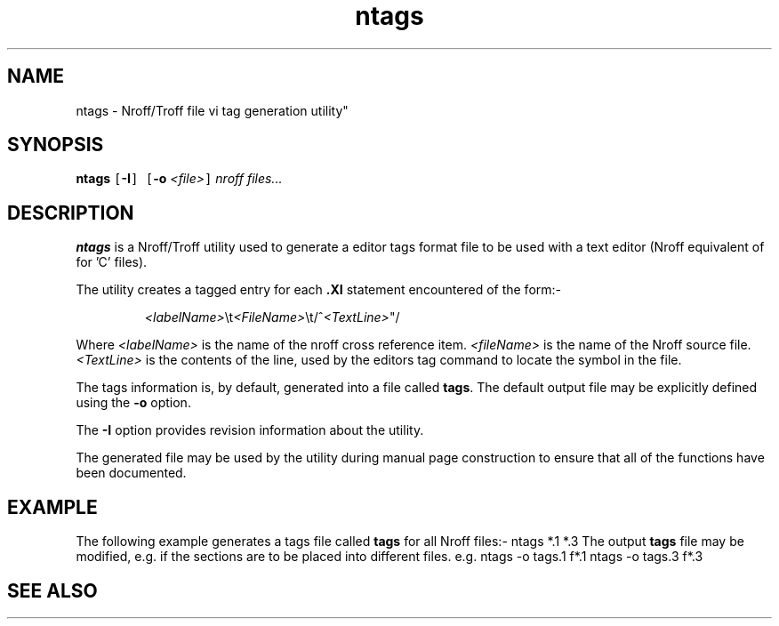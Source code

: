 .Id $Id: ntags.1,v 1.1 2000-10-21 14:31:36 jon Exp $
.Im mantools utility
.TH ntags 1
.XI ntags - "Nroff/Troff file vi tag generation utility"
.SH NAME
ntags \- Nroff/Troff file vi tag generation utility"
.SH SYNOPSIS
.sp 1
.na
\fBntags\fR
\fC[\fB-I\fC]\fR
\fC[\fB-o\fR \fI<file>\fC]\fR
\fInroff\ files...\fR
.ad
.SH DESCRIPTION
\fBntags\fR is a Nroff/Troff utility used to generate a
.Hr vi 1
editor tags format file to be used with a text editor (Nroff equivalent of
.Hr ctags 1
for 'C' files).
.PP
The utility creates a tagged entry for each \fB.XI\fR statement encountered of
the form:-
.PP
.RS
\fI<labelName>\fR\\t\fI<FileName>\fR\\t/^\fI<TextLine>\fR"/
.RE
.PP
Where \fI<labelName>\fR is the name of the nroff cross reference item.
\fI<fileName>\fR is the name of the Nroff source file. \fI<TextLine>\fR is the
contents of the line, used by the editors tag command to locate the symbol in
the file.
.PP
The tags information is, by default, generated into a file called \fBtags\fR.
The default output file may be explicitly defined using the \fB-o\fR option.
.PP
The \fB-I\fR option provides revision information about the utility.
.PP
The generated file may be used by the
.Ht difftags 1
utility during manual page construction to ensure that all of the functions
have been documented.
.SH EXAMPLE
The following example generates a tags file called \fBtags\fR for all Nroff
files:-
.CS
ntags *.1 *.3
.CE
The output \fBtags\fR file may be modified, e.g. if the sections are to be
placed into different files. e.g.
.CS
ntags -o tags.1 f*.1
ntags -o tags.3 f*.3
.CE 0
.SH "SEE ALSO"
.na
.Hr ctags 1 ,
.Ht difftags 1 .
.Hr vi 1 .
.ad
.FH
